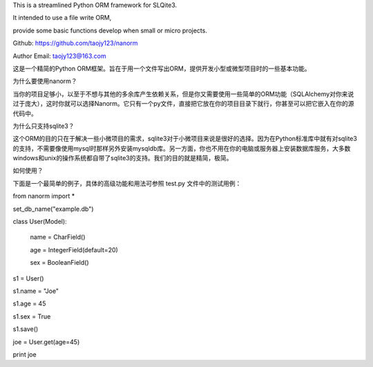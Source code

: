 This is a streamlined Python ORM framework for SLQite3. 

It intended to use a file write ORM, 

provide some basic functions develop when small or micro projects.


Github: https://github.com/taojy123/nanorm

Author Email: taojy123@163.com



这是一个精简的Python ORM框架。旨在于用一个文件写出ORM，提供开发小型或微型项目时的一些基本功能。

为什么要使用nanorm？

当你的项目足够小，以至于不想与其他的多余库产生依赖关系，但是你又需要使用一些简单的ORM功能（SQLAlchemy对你来说过于庞大），这时你就可以选择Nanorm。它只有一个py文件，直接把它放在你的项目目录下就行，你甚至可以把它嵌入在你的源代码中。

为什么只支持sqlite3？

这个ORM的目的只在于解决一些小微项目的需求，sqlite3对于小微项目来说是很好的选择。因为在Python标准库中就有对sqlite3的支持，不需要像使用mysql时那样另外安装mysqldb库。另一方面，你也不用在你的电脑或服务器上安装数据库服务，大多数windows和unix的操作系统都自带了sqlite3的支持。我们的目的就是精简，极简。

如何使用？

下面是一个最简单的例子，具体的高级功能和用法可参照 test.py 文件中的测试用例：

from nanorm import *

set_db_name("example.db")

class User(Model):

    name = CharField()

    age = IntegerField(default=20)

    sex = BooleanField()

s1 = User()

s1.name = "Joe"

s1.age = 45

s1.sex = True

s1.save()


joe = User.get(age=45)

print joe







